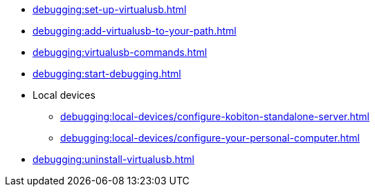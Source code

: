 // DO NOT AUTO-CREATE NAV.ADOC
** xref:debugging:set-up-virtualusb.adoc[]
** xref:debugging:add-virtualusb-to-your-path.adoc[]
** xref:debugging:virtualusb-commands.adoc[]
** xref:debugging:start-debugging.adoc[]
** Local devices
*** xref:debugging:local-devices/configure-kobiton-standalone-server.adoc[]
*** xref:debugging:local-devices/configure-your-personal-computer.adoc[]
** xref:debugging:uninstall-virtualusb.adoc[]
